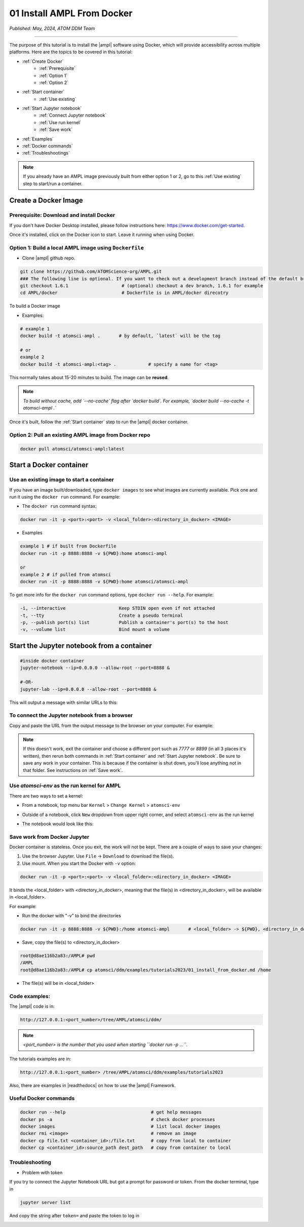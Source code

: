 ###########################
01 Install AMPL From Docker
###########################

*Published: May, 2024, ATOM DDM Team*

------------

The purpose of this tutorial is to install the |ampl| software using Docker, which will provide accessibility across multiple platforms. Here are the topics to be covered in this tutorial:


* :ref:`Create Docker`
   * :ref:`Prerequisite` 
   * :ref:`Option 1`
   * :ref:`Option 2`
* :ref:`Start container`
   * :ref:`Use existing`
* :ref:`Start Jupyter notebook`
   * :ref:`Connect Jupyter notebook`
   * :ref:`Use run kernel`
   * :ref:`Save work`
* :ref:`Examples`
* :ref:`Docker commands`
* :ref:`Troubleshootings`

.. note::
     
    If you already have an AMPL image previously built from either option 1 or 2, go to this :ref:`Use existing` step to start/run a container.

.. _Create Docker:

Create a Docker Image
*********************

.. _Prerequisite:

Prerequisite: Download and install Docker
=========================================

If you don't have Docker Desktop installed, please follow instructions here: https://www.docker.com/get-started.

Once it's installed, click on the Docker icon to start. Leave it running when using Docker.

.. _Option 1:

Option 1: Build a local AMPL image using ``Dockerfile``
=======================================================


* Clone |ampl|  github repo. 

.. code-block::

   git clone https://github.com/ATOMScience-org/AMPL.git  
   ### The following line is optional. If you want to check out a development branch instead of the default branch (master).
   git checkout 1.6.1                    # (optional) checkout a dev branch, 1.6.1 for example
   cd AMPL/docker                        # Dockerfile is in AMPL/docker direcotry

To build a Docker image


* Examples:

.. code-block::

   # example 1
   docker build -t atomsci-ampl .       # by default, `latest` will be the tag

   # or
   example 2
   docker build -t atomsci-ampl:<tag> .            # specify a name for <tag>


This normally takes about 15-20 minutes to build. The image can be **reused**.


.. note::
    
    *To build without cache, add `--no-cache` flag after `docker build`. For example, `docker build --no-cache -t atomsci-ampl .`*

Once it's built, follow the :ref:`Start container` step to run the |ampl| docker container.

.. _Option 2:

Option 2: Pull an existing AMPL image from Docker repo
======================================================

.. code-block::

   docker pull atomsci/atomsci-ampl:latest

.. _Start container:

Start a Docker container
************************

.. _Use existing:

Use an existing image to start a container
==========================================

If you have an image built/downloaded, type ``docker images`` to see what images are currently available. 
Pick one and run it using the ``docker run`` command. For example:

.. image:: ../_static/img/01_install_from_docker_files/docker_run.png


* The ``docker run`` command syntax:

.. code-block::

   docker run -it -p <port>:<port> -v <local_folder>:<directory_in_docker> <IMAGE>


* Examples

.. code-block::

   example 1 # if built from Dockerfile
   docker run -it -p 8888:8888 -v ${PWD}:home atomsci-ampl

   or
   example 2 # if pulled from atomsci
   docker run -it -p 8888:8888 -v ${PWD}:home atomsci/atomsci-ampl


To get more info for the ``docker run`` command options, type ``docker run --help``. For example: 
    
.. code-block::

   -i, --interactive                    Keep STDIN open even if not attached
   -t, --tty                            Create a pseudo terminal
   -p, --publish port(s) list           Publish a container's port(s) to the host
   -v, --volume list                    Bind mount a volume 

.. _Start Jupyter notebook:

Start the Jupyter notebook from a container
*******************************************

.. code-block::

   #inside docker container
   jupyter-notebook --ip=0.0.0.0 --allow-root --port=8888 &

   #-OR-
   jupyter-lab --ip=0.0.0.0 --allow-root --port=8888 &


This will output a message with similar URLs to this:

.. image:: ../_static/img/01_install_from_docker_files/jupyter_token.png

.. _Connect Jupyter notebook:

To connect the Jupyter notebook from a browser
==============================================

Copy and paste the URL from the output message to the browser on your computer. For example:

.. image:: ../_static/img/01_install_from_docker_files/browser_url.png

.. note::
    
    If this doesn't work, exit the container and choose a different port
    such as `7777` or `8899` (in all 3 places it's 
    written), then rerun both commands in 
    :ref:`Start container` and 
    :ref:`Start Jupyter notebook`. 
    Be sure to save any work in your container. This is because if the container 
    is shut down, you'll lose anything not in that folder. See instructions on :ref:`Save work`.

.. _Use run kernel:

Use `atomsci-env` as the run kernel for AMPL
============================================

There are two ways to set a kernel:

* From a notebook, top menu bar ``Kernel`` > ``Change Kernel`` > ``atomsci-env``

.. image:: ../_static/img/01_install_from_docker_files/docker-kernel-inside-nb.png

* Outside of a notebook, click ``New`` dropdown from upper right corner, and select ``atomsci-env`` as the run kernel

.. image:: ../_static/img/01_install_from_docker_files/docker-kernel-outside-nb.png
   
* The notebook would look like this:

.. image:: ../_static/img/01_install_from_docker_files/notebook-env.png

.. _Save work:

Save work from Docker Jupyter
=============================

Docker container is stateless. Once you exit, the work will not be kept. There are a couple of ways to save your changes:

1) Use the browser Jupyter. Use ``File`` -> ``Download`` to download the file(s).

2) Use mount. When you start the Docker with ``-v`` option:

.. code-block::

   docker run -it -p <port>:<port> -v <local_folder>:<directory_in_docker> <IMAGE>


It binds the <local_folder> with <directory_in_docker>, meaning that the file(s) in <directory_in_docker>, will be available in <local_folder>.

For example:

* Run the docker with "-v" to bind the directories

.. code-block::

   docker run -it -p 8888:8888 -v ${PWD}:/home atomsci-ampl       # <local_folder> -> ${PWD}, <directory_in_docker> -> `/home`.

* Save, copy the file(s) to <directory_in_docker>

.. code-block::

   root@d8ae116b2a83:/AMPL# pwd
   /AMPL
   root@d8ae116b2a83:/AMPL# cp atomsci/ddm/examples/tutorials2023/01_install_from_docker.md /home


* The file(s) will be in <local_folder>

.. _Examples:

Code examples:
==============

The |ampl| code is in:

.. code-block::

   http://127.0.0.1:<port_number>/tree/AMPL/atomsci/ddm/

.. note::
    
    *<port_number> is the number that you used when starting ``docker run -p ...``.*

The tutorials examples are in:

.. code-block::

   http://127.0.0.1:<port_number> /tree/AMPL/atomsci/ddm/examples/tutorials2023


.. image:: ../_static/img/01_install_from_docker_files/tutorial_tree.png


Also, there are examples in |readthedocs| on how to use the |ampl| Framework.

.. _Docker commands:

Useful Docker commands
======================

.. code-block::

   docker run --help                                # get help messages
   docker ps -a                                     # check docker processes
   docker images                                    # list local docker images
   docker rmi <image>                               # remove an image
   docker cp file.txt <container_id>:/file.txt      # copy from local to container
   docker cp <container_id>:source_path dest_path   # copy from container to local

.. _Troubleshootings:

Troubleshooting
===============

* Problem with token

If you try to connect the Jupyter Notebook URL but got a prompt for password or token. From the docker terminal, type in

.. code-block::

   jupyter server list


.. image:: ../_static/img/01_install_from_docker_files/jupyter_server_list.png


And copy the string after ``token=`` and  paste the token to log in

.. image:: ../_static/img/01_install_from_docker_files/localhost_token.png


.. |ampl| raw:: html

   <b><a href="https://github.com/ATOMScience-org/AMPL">AMPL</a></b>

.. |readthedocs| raw:: html

   <b><a href="https://ampl.readthedocs.io/en/latest/">AMPL's Read the Docs</a></b>